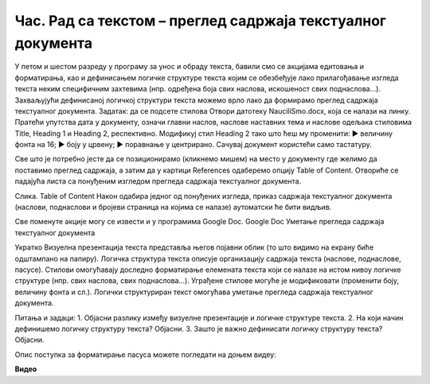 Час. Рад са текстом – преглед садржаја текстуалног документа
=============================================================

.. infonote::
 
 На овом часу ћемо говорити о:
    •	 визуелној презентацији текста;
    •	 логичкој структури текста;
    •	 стиловима;
    •	 прегледу садржаја текстуалног документа.

У петом и шестом разреду у програму за унос и обраду текста, бавили смо се акцијама едитовања и форматирања, као и дефинисањем логичке структуре текста којим се обезбеђује лако прилагођавање изгледа текста неким специфичним захтевима (нпр. одређена боја свих наслова, искошеност свих поднаслова...). Захваљујући дефинисаној логичкој структури текста можемо врло лако да формирамо преглед садржаја текстуалног документа.
Задатак:
да се подсете стилова
Отвори датотеку NauciliSmo.docx, која се налази на линку.
Пратећи упутства дата у документу, означи главни наслов, наслове наставних тема и наслове одељака стиловима Title, Heading 1 и Heading 2, респективно.
Модификуј стил Heading 2 тако што ћеш му променити:
► величину фонта на 16;
► боју у црвену;
► поравнање у центрирано.
Сачувај документ користећи само тастатуру.

Све што је потребно јесте да се позиционирамо (кликнемо мишем) на место у документу где желимо да поставимо преглед садржаја, а затим да у картици References одаберемо опцију Table of Content. Отвориће се падајућа листа са понуђеним изгледом прегледа садржаја текстуалног документа. 
 
Слика. Таble of Content 
Након одабира једног од понуђених изгледа, приказ садржаја текстуалног документа (наслови, поднаслови и бројеви страница на којима се налазе) аутоматски ће бити видљив. 

Све поменуте акције могу се извести и у програмима Google Doc. 
Google Doc
Уметање прегледа садржаја текстуалног документа
 
Укратко
Визуелна презентација текста представља његов појавни облик (то што видимо на екрану биће одштампано на папиру).
Логичка структура текста описује организацију садржаја текста (наслове, поднаслове, пасусе).
Стилови омогућавају доследно форматирање елемената текста који се налазе на истом нивоу логичке структуре (нпр. свих наслова, свих поднаслова...).
Уграђене стилове могуће је модификовати (променити боју, величину фонта и сл.).
Логички структуриран текст омогућава уметање прегледа садржаја текстуалног документа.

Питања и задаци:
1.	Објасни разлику између визуелне презентације и логичке структуре текста.
2.	На који начин дефинишемо логичку структуру текста? Објасни.
3.	Зашто је важно дефинисати логичку структуру текста? Објасни.

Опис поступка за форматирање пасуса можете погледати на доњем видеу:

**Видео** 
 	 
.. infonote::

 **Шта смо научили?**
    •	да унос текста представља процес куцања низова карактера - слова, бројева, знакова, размака...;
    •	да карактере форматирамо коришћењем опција одељка Font;
    •	да пасусе форматирамо коришћењем опција одељка Paragraph.


